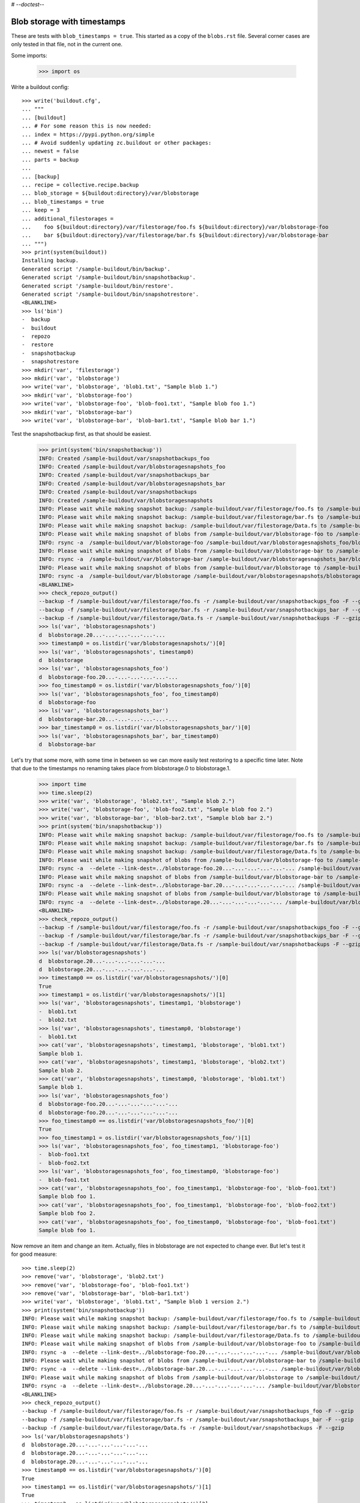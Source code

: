 # -*-doctest-*-

Blob storage with timestamps
============================

These are tests with ``blob_timestamps = true``.
This started as a copy of the ``blobs.rst`` file.
Several corner cases are only tested in that file, not in the current one.

Some imports:

    >>> import os

Write a buildout config::

    >>> write('buildout.cfg',
    ... """
    ... [buildout]
    ... # For some reason this is now needed:
    ... index = https://pypi.python.org/simple
    ... # Avoid suddenly updating zc.buildout or other packages:
    ... newest = false
    ... parts = backup
    ...
    ... [backup]
    ... recipe = collective.recipe.backup
    ... blob_storage = ${buildout:directory}/var/blobstorage
    ... blob_timestamps = true
    ... keep = 3
    ... additional_filestorages =
    ...    foo ${buildout:directory}/var/filestorage/foo.fs ${buildout:directory}/var/blobstorage-foo
    ...    bar ${buildout:directory}/var/filestorage/bar.fs ${buildout:directory}/var/blobstorage-bar
    ... """)
    >>> print(system(buildout))
    Installing backup.
    Generated script '/sample-buildout/bin/backup'.
    Generated script '/sample-buildout/bin/snapshotbackup'.
    Generated script '/sample-buildout/bin/restore'.
    Generated script '/sample-buildout/bin/snapshotrestore'.
    <BLANKLINE>
    >>> ls('bin')
    -  backup
    -  buildout
    -  repozo
    -  restore
    -  snapshotbackup
    -  snapshotrestore
    >>> mkdir('var', 'filestorage')
    >>> mkdir('var', 'blobstorage')
    >>> write('var', 'blobstorage', 'blob1.txt', "Sample blob 1.")
    >>> mkdir('var', 'blobstorage-foo')
    >>> write('var', 'blobstorage-foo', 'blob-foo1.txt', "Sample blob foo 1.")
    >>> mkdir('var', 'blobstorage-bar')
    >>> write('var', 'blobstorage-bar', 'blob-bar1.txt', "Sample blob bar 1.")

Test the snapshotbackup first, as that should be easiest.

    >>> print(system('bin/snapshotbackup'))
    INFO: Created /sample-buildout/var/snapshotbackups_foo
    INFO: Created /sample-buildout/var/blobstoragesnapshots_foo
    INFO: Created /sample-buildout/var/snapshotbackups_bar
    INFO: Created /sample-buildout/var/blobstoragesnapshots_bar
    INFO: Created /sample-buildout/var/snapshotbackups
    INFO: Created /sample-buildout/var/blobstoragesnapshots
    INFO: Please wait while making snapshot backup: /sample-buildout/var/filestorage/foo.fs to /sample-buildout/var/snapshotbackups_foo
    INFO: Please wait while making snapshot backup: /sample-buildout/var/filestorage/bar.fs to /sample-buildout/var/snapshotbackups_bar
    INFO: Please wait while making snapshot backup: /sample-buildout/var/filestorage/Data.fs to /sample-buildout/var/snapshotbackups
    INFO: Please wait while making snapshot of blobs from /sample-buildout/var/blobstorage-foo to /sample-buildout/var/blobstoragesnapshots_foo
    INFO: rsync -a  /sample-buildout/var/blobstorage-foo /sample-buildout/var/blobstoragesnapshots_foo/blobstorage-foo.20...
    INFO: Please wait while making snapshot of blobs from /sample-buildout/var/blobstorage-bar to /sample-buildout/var/blobstoragesnapshots_bar
    INFO: rsync -a  /sample-buildout/var/blobstorage-bar /sample-buildout/var/blobstoragesnapshots_bar/blobstorage-bar.20...
    INFO: Please wait while making snapshot of blobs from /sample-buildout/var/blobstorage to /sample-buildout/var/blobstoragesnapshots
    INFO: rsync -a  /sample-buildout/var/blobstorage /sample-buildout/var/blobstoragesnapshots/blobstorage.20...-...-...-...-...-...
    <BLANKLINE>
    >>> check_repozo_output()
    --backup -f /sample-buildout/var/filestorage/foo.fs -r /sample-buildout/var/snapshotbackups_foo -F --gzip
    --backup -f /sample-buildout/var/filestorage/bar.fs -r /sample-buildout/var/snapshotbackups_bar -F --gzip
    --backup -f /sample-buildout/var/filestorage/Data.fs -r /sample-buildout/var/snapshotbackups -F --gzip
    >>> ls('var', 'blobstoragesnapshots')
    d  blobstorage.20...-...-...-...-...-...
    >>> timestamp0 = os.listdir('var/blobstoragesnapshots/')[0]
    >>> ls('var', 'blobstoragesnapshots', timestamp0)
    d  blobstorage
    >>> ls('var', 'blobstoragesnapshots_foo')
    d  blobstorage-foo.20...-...-...-...-...-...
    >>> foo_timestamp0 = os.listdir('var/blobstoragesnapshots_foo/')[0]
    >>> ls('var', 'blobstoragesnapshots_foo', foo_timestamp0)
    d  blobstorage-foo
    >>> ls('var', 'blobstoragesnapshots_bar')
    d  blobstorage-bar.20...-...-...-...-...-...
    >>> bar_timestamp0 = os.listdir('var/blobstoragesnapshots_bar/')[0]
    >>> ls('var', 'blobstoragesnapshots_bar', bar_timestamp0)
    d  blobstorage-bar

Let's try that some more, with some time in between so we can more easily test restoring to a specific time later.
Note that due to the timestamps no renaming takes place from blobstorage.0 to blobstorage.1.

    >>> import time
    >>> time.sleep(2)
    >>> write('var', 'blobstorage', 'blob2.txt', "Sample blob 2.")
    >>> write('var', 'blobstorage-foo', 'blob-foo2.txt', "Sample blob foo 2.")
    >>> write('var', 'blobstorage-bar', 'blob-bar2.txt', "Sample blob bar 2.")
    >>> print(system('bin/snapshotbackup'))
    INFO: Please wait while making snapshot backup: /sample-buildout/var/filestorage/foo.fs to /sample-buildout/var/snapshotbackups_foo
    INFO: Please wait while making snapshot backup: /sample-buildout/var/filestorage/bar.fs to /sample-buildout/var/snapshotbackups_bar
    INFO: Please wait while making snapshot backup: /sample-buildout/var/filestorage/Data.fs to /sample-buildout/var/snapshotbackups
    INFO: Please wait while making snapshot of blobs from /sample-buildout/var/blobstorage-foo to /sample-buildout/var/blobstoragesnapshots_foo
    INFO: rsync -a  --delete --link-dest=../blobstorage-foo.20...-...-...-...-...-... /sample-buildout/var/blobstorage-foo /sample-buildout/var/blobstoragesnapshots_foo/blobstorage-foo.20...-...-...-...-...-...
    INFO: Please wait while making snapshot of blobs from /sample-buildout/var/blobstorage-bar to /sample-buildout/var/blobstoragesnapshots_bar
    INFO: rsync -a  --delete --link-dest=../blobstorage-bar.20...-...-...-...-...-... /sample-buildout/var/blobstorage-bar /sample-buildout/var/blobstoragesnapshots_bar/blobstorage-bar.20...-...-...-...-...-...
    INFO: Please wait while making snapshot of blobs from /sample-buildout/var/blobstorage to /sample-buildout/var/blobstoragesnapshots
    INFO: rsync -a  --delete --link-dest=../blobstorage.20...-...-...-...-...-... /sample-buildout/var/blobstorage /sample-buildout/var/blobstoragesnapshots/blobstorage.20...-...-...-...-...-...
    <BLANKLINE>
    >>> check_repozo_output()
    --backup -f /sample-buildout/var/filestorage/foo.fs -r /sample-buildout/var/snapshotbackups_foo -F --gzip
    --backup -f /sample-buildout/var/filestorage/bar.fs -r /sample-buildout/var/snapshotbackups_bar -F --gzip
    --backup -f /sample-buildout/var/filestorage/Data.fs -r /sample-buildout/var/snapshotbackups -F --gzip
    >>> ls('var/blobstoragesnapshots')
    d  blobstorage.20...-...-...-...-...-...
    d  blobstorage.20...-...-...-...-...-...
    >>> timestamp0 == os.listdir('var/blobstoragesnapshots/')[0]
    True
    >>> timestamp1 = os.listdir('var/blobstoragesnapshots/')[1]
    >>> ls('var', 'blobstoragesnapshots', timestamp1, 'blobstorage')
    -  blob1.txt
    -  blob2.txt
    >>> ls('var', 'blobstoragesnapshots', timestamp0, 'blobstorage')
    -  blob1.txt
    >>> cat('var', 'blobstoragesnapshots', timestamp1, 'blobstorage', 'blob1.txt')
    Sample blob 1.
    >>> cat('var', 'blobstoragesnapshots', timestamp1, 'blobstorage', 'blob2.txt')
    Sample blob 2.
    >>> cat('var', 'blobstoragesnapshots', timestamp0, 'blobstorage', 'blob1.txt')
    Sample blob 1.
    >>> ls('var', 'blobstoragesnapshots_foo')
    d  blobstorage-foo.20...-...-...-...-...-...
    d  blobstorage-foo.20...-...-...-...-...-...
    >>> foo_timestamp0 == os.listdir('var/blobstoragesnapshots_foo/')[0]
    True
    >>> foo_timestamp1 = os.listdir('var/blobstoragesnapshots_foo/')[1]
    >>> ls('var', 'blobstoragesnapshots_foo', foo_timestamp1, 'blobstorage-foo')
    -  blob-foo1.txt
    -  blob-foo2.txt
    >>> ls('var', 'blobstoragesnapshots_foo', foo_timestamp0, 'blobstorage-foo')
    -  blob-foo1.txt
    >>> cat('var', 'blobstoragesnapshots_foo', foo_timestamp1, 'blobstorage-foo', 'blob-foo1.txt')
    Sample blob foo 1.
    >>> cat('var', 'blobstoragesnapshots_foo', foo_timestamp1, 'blobstorage-foo', 'blob-foo2.txt')
    Sample blob foo 2.
    >>> cat('var', 'blobstoragesnapshots_foo', foo_timestamp0, 'blobstorage-foo', 'blob-foo1.txt')
    Sample blob foo 1.

Now remove an item and change an item.
Actually, files in blobstorage are not expected to change ever.
But let's test it for good measure::

    >>> time.sleep(2)
    >>> remove('var', 'blobstorage', 'blob2.txt')
    >>> remove('var', 'blobstorage-foo', 'blob-foo1.txt')
    >>> remove('var', 'blobstorage-bar', 'blob-bar1.txt')
    >>> write('var', 'blobstorage', 'blob1.txt', "Sample blob 1 version 2.")
    >>> print(system('bin/snapshotbackup'))
    INFO: Please wait while making snapshot backup: /sample-buildout/var/filestorage/foo.fs to /sample-buildout/var/snapshotbackups_foo
    INFO: Please wait while making snapshot backup: /sample-buildout/var/filestorage/bar.fs to /sample-buildout/var/snapshotbackups_bar
    INFO: Please wait while making snapshot backup: /sample-buildout/var/filestorage/Data.fs to /sample-buildout/var/snapshotbackups
    INFO: Please wait while making snapshot of blobs from /sample-buildout/var/blobstorage-foo to /sample-buildout/var/blobstoragesnapshots_foo
    INFO: rsync -a  --delete --link-dest=../blobstorage-foo.20...-...-...-...-...-... /sample-buildout/var/blobstorage-foo /sample-buildout/var/blobstoragesnapshots_foo/blobstorage-foo.20...-...-...-...-...-...
    INFO: Please wait while making snapshot of blobs from /sample-buildout/var/blobstorage-bar to /sample-buildout/var/blobstoragesnapshots_bar
    INFO: rsync -a  --delete --link-dest=../blobstorage-bar.20...-...-...-...-...-... /sample-buildout/var/blobstorage-bar /sample-buildout/var/blobstoragesnapshots_bar/blobstorage-bar.20...-...-...-...-...-...
    INFO: Please wait while making snapshot of blobs from /sample-buildout/var/blobstorage to /sample-buildout/var/blobstoragesnapshots
    INFO: rsync -a  --delete --link-dest=../blobstorage.20...-...-...-...-...-... /sample-buildout/var/blobstorage /sample-buildout/var/blobstoragesnapshots/blobstorage.20...-...-...-...-...-...
    <BLANKLINE>
    >>> check_repozo_output()
    --backup -f /sample-buildout/var/filestorage/foo.fs -r /sample-buildout/var/snapshotbackups_foo -F --gzip
    --backup -f /sample-buildout/var/filestorage/bar.fs -r /sample-buildout/var/snapshotbackups_bar -F --gzip
    --backup -f /sample-buildout/var/filestorage/Data.fs -r /sample-buildout/var/snapshotbackups -F --gzip
    >>> ls('var/blobstoragesnapshots')
    d  blobstorage.20...-...-...-...-...-...
    d  blobstorage.20...-...-...-...-...-...
    d  blobstorage.20...-...-...-...-...-...
    >>> timestamp0 == os.listdir('var/blobstoragesnapshots/')[0]
    True
    >>> timestamp1 == os.listdir('var/blobstoragesnapshots/')[1]
    True
    >>> timestamp2 = os.listdir('var/blobstoragesnapshots/')[2]
    >>> ls('var', 'blobstoragesnapshots', timestamp2, 'blobstorage')
    -  blob1.txt
    >>> ls('var', 'blobstoragesnapshots', timestamp1, 'blobstorage')
    -  blob1.txt
    -  blob2.txt
    >>> ls('var', 'blobstoragesnapshots', timestamp0, 'blobstorage')
    -  blob1.txt
    >>> cat('var', 'blobstoragesnapshots', timestamp2, 'blobstorage', 'blob1.txt')
    Sample blob 1 version 2.
    >>> cat('var', 'blobstoragesnapshots', timestamp1, 'blobstorage', 'blob1.txt')
    Sample blob 1.
    >>> cat('var', 'blobstoragesnapshots', timestamp0, 'blobstorage', 'blob1.txt')
    Sample blob 1.
    >>> ls('var', 'blobstoragesnapshots_foo')
    d  blobstorage-foo.20...-...-...-...-...-...
    d  blobstorage-foo.20...-...-...-...-...-...
    d  blobstorage-foo.20...-...-...-...-...-...
    >>> foo_timestamp0 == os.listdir('var/blobstoragesnapshots_foo/')[0]
    True
    >>> foo_timestamp1 == os.listdir('var/blobstoragesnapshots_foo/')[1]
    True
    >>> foo_timestamp2 = os.listdir('var/blobstoragesnapshots_foo/')[2]
    >>> ls('var', 'blobstoragesnapshots_foo', foo_timestamp2, 'blobstorage-foo')
    -  blob-foo2.txt
    >>> ls('var', 'blobstoragesnapshots_foo', foo_timestamp1, 'blobstorage-foo')
    -  blob-foo1.txt
    -  blob-foo2.txt
    >>> ls('var', 'blobstoragesnapshots_foo', foo_timestamp0, 'blobstorage-foo')
    -  blob-foo1.txt

Let's check the inodes of two files, to see if they are the same.  Not
sure if this works on all operating systems.

    >>> stat_0 = os.stat('var/blobstoragesnapshots/{0}/blobstorage/blob1.txt'.format(timestamp0))
    >>> stat_1 = os.stat('var/blobstoragesnapshots/{0}/blobstorage/blob1.txt'.format(timestamp1))
    >>> stat_0.st_ino == stat_1.st_ino
    True

Let's see how a bin/backup goes:

    >>> print(system('bin/backup'))
    INFO: Created /sample-buildout/var/backups_foo
    INFO: Created /sample-buildout/var/blobstoragebackups_foo
    INFO: Created /sample-buildout/var/backups_bar
    INFO: Created /sample-buildout/var/blobstoragebackups_bar
    INFO: Created /sample-buildout/var/backups
    INFO: Created /sample-buildout/var/blobstoragebackups
    INFO: Please wait while backing up database file: /sample-buildout/var/filestorage/foo.fs to /sample-buildout/var/backups_foo
    INFO: Please wait while backing up database file: /sample-buildout/var/filestorage/bar.fs to /sample-buildout/var/backups_bar
    INFO: Please wait while backing up database file: /sample-buildout/var/filestorage/Data.fs to /sample-buildout/var/backups
    INFO: Please wait while backing up blobs from /sample-buildout/var/blobstorage-foo to /sample-buildout/var/blobstoragebackups_foo
    INFO: rsync -a  /sample-buildout/var/blobstorage-foo /sample-buildout/var/blobstoragebackups_foo/blobstorage-foo.20...-...-...-...-...-...
    INFO: Please wait while backing up blobs from /sample-buildout/var/blobstorage-bar to /sample-buildout/var/blobstoragebackups_bar
    INFO: rsync -a  /sample-buildout/var/blobstorage-bar /sample-buildout/var/blobstoragebackups_bar/blobstorage-bar.20...-...-...-...-...-...
    INFO: Please wait while backing up blobs from /sample-buildout/var/blobstorage to /sample-buildout/var/blobstoragebackups
    INFO: rsync -a  /sample-buildout/var/blobstorage /sample-buildout/var/blobstoragebackups/blobstorage.20...-...-...-...-...-...
    <BLANKLINE>
    >>> check_repozo_output()
    --backup -f /sample-buildout/var/filestorage/foo.fs -r /sample-buildout/var/backups_foo --quick --gzip
    --backup -f /sample-buildout/var/filestorage/bar.fs -r /sample-buildout/var/backups_bar --quick --gzip
    --backup -f /sample-buildout/var/filestorage/Data.fs -r /sample-buildout/var/backups --quick --gzip
    >>> backup_timestamp0 = os.listdir('var/blobstoragebackups/')[0]
    >>> ls('var', 'blobstoragebackups')
    d  blobstorage.20...-...-...-...-...-...
    >>> ls('var', 'blobstoragebackups', backup_timestamp0)
    d  blobstorage
    >>> ls('var', 'blobstoragebackups', backup_timestamp0, 'blobstorage')
    -  blob1.txt
    >>> foo_backup_timestamp0 = os.listdir('var/blobstoragebackups_foo/')[0]
    >>> ls('var', 'blobstoragebackups_foo')
    d  blobstorage-foo.20...-...-...-...-...-...
    >>> ls('var', 'blobstoragebackups_foo', foo_backup_timestamp0)
    d  blobstorage-foo
    >>> ls('var', 'blobstoragebackups_foo', foo_backup_timestamp0, 'blobstorage-foo')
    -  blob-foo2.txt

We try again with an extra 'blob' and a changed 'blob':

    >>> time.sleep(2)
    >>> write('var', 'blobstorage', 'blob2.txt', "Sample blob 2.")
    >>> write('var', 'blobstorage', 'blob1.txt', "Sample blob 1 version 3.")
    >>> print(system('bin/backup'))
    INFO: Please wait while backing up database file: /sample-buildout/var/filestorage/foo.fs to /sample-buildout/var/backups_foo
    INFO: Please wait while backing up database file: /sample-buildout/var/filestorage/bar.fs to /sample-buildout/var/backups_bar
    INFO: Please wait while backing up database file: /sample-buildout/var/filestorage/Data.fs to /sample-buildout/var/backups
    INFO: Please wait while backing up blobs from /sample-buildout/var/blobstorage-foo to /sample-buildout/var/blobstoragebackups_foo
    INFO: rsync -a  --delete --link-dest=../blobstorage-foo.20...-...-...-...-...-... /sample-buildout/var/blobstorage-foo /sample-buildout/var/blobstoragebackups_foo/blobstorage-foo.20...-...-...-...-...-...
    INFO: Please wait while backing up blobs from /sample-buildout/var/blobstorage-bar to /sample-buildout/var/blobstoragebackups_bar
    INFO: rsync -a  --delete --link-dest=../blobstorage-bar.20...-...-...-...-...-... /sample-buildout/var/blobstorage-bar /sample-buildout/var/blobstoragebackups_bar/blobstorage-bar.20...-...-...-...-...-...
    INFO: Please wait while backing up blobs from /sample-buildout/var/blobstorage to /sample-buildout/var/blobstoragebackups
    INFO: rsync -a  --delete --link-dest=../blobstorage.20...-...-...-...-...-... /sample-buildout/var/blobstorage /sample-buildout/var/blobstoragebackups/blobstorage.20...-...-...-...-...-...
    <BLANKLINE>
    >>> check_repozo_output()
    --backup -f /sample-buildout/var/filestorage/foo.fs -r /sample-buildout/var/backups_foo --quick --gzip
    --backup -f /sample-buildout/var/filestorage/bar.fs -r /sample-buildout/var/backups_bar --quick --gzip
    --backup -f /sample-buildout/var/filestorage/Data.fs -r /sample-buildout/var/backups --quick --gzip
    >>> ls('var', 'blobstoragebackups')
    d  blobstorage.20...-...-...-...-...-...
    d  blobstorage.20...-...-...-...-...-...
    >>> backup_timestamp0 == os.listdir('var/blobstoragebackups/')[0]
    True
    >>> backup_timestamp1 = os.listdir('var/blobstoragebackups/')[1]
    >>> ls('var', 'blobstoragebackups', backup_timestamp1, 'blobstorage')
    -  blob1.txt
    -  blob2.txt
    >>> ls('var', 'blobstoragebackups', backup_timestamp0, 'blobstorage')
    -  blob1.txt
    >>> cat('var', 'blobstoragebackups', backup_timestamp1, 'blobstorage', 'blob1.txt')
    Sample blob 1 version 3.
    >>> cat('var', 'blobstoragebackups', backup_timestamp0, 'blobstorage', 'blob1.txt')
    Sample blob 1 version 2.

Write a third file.

    >>> write('var', 'blobstorage', 'blob3.txt', "Sample blob 3.")
    >>> ls('var/blobstorage')
    -  blob1.txt
    -  blob2.txt
    -  blob3.txt

Now try a restore.
The third file should be gone afterwards::

    >>> print(system('bin/restore', input='no\n'))
    <BLANKLINE>
    This will replace the filestorage:
        /sample-buildout/var/filestorage/foo.fs
        /sample-buildout/var/filestorage/bar.fs
        /sample-buildout/var/filestorage/Data.fs
    This will replace the blobstorage:
        /sample-buildout/var/blobstorage-foo
        /sample-buildout/var/blobstorage-bar
        /sample-buildout/var/blobstorage
    Are you sure? (yes/No)?
    INFO: Not restoring.
    <BLANKLINE>
    >>> ls('var/blobstorage')
    -  blob1.txt
    -  blob2.txt
    -  blob3.txt
    >>> print(system('bin/restore', input='yes\n'))
    <BLANKLINE>
    This will replace the filestorage:
        /sample-buildout/var/filestorage/foo.fs
        /sample-buildout/var/filestorage/bar.fs
        /sample-buildout/var/filestorage/Data.fs
    This will replace the blobstorage:
        /sample-buildout/var/blobstorage-foo
        /sample-buildout/var/blobstorage-bar
        /sample-buildout/var/blobstorage
    Are you sure? (yes/No)?
    INFO: Please wait while restoring database file: /sample-buildout/var/backups_foo to /sample-buildout/var/filestorage/foo.fs
    INFO: Please wait while restoring database file: /sample-buildout/var/backups_bar to /sample-buildout/var/filestorage/bar.fs
    INFO: Please wait while restoring database file: /sample-buildout/var/backups to /sample-buildout/var/filestorage/Data.fs
    INFO: Restoring blobs from /sample-buildout/var/blobstoragebackups_foo to /sample-buildout/var/blobstorage-foo
    INFO: rsync -a  --delete /sample-buildout/var/blobstoragebackups_foo/blobstorage-foo.20...-...-...-...-...-.../blobstorage-foo /sample-buildout/var
    INFO: Restoring blobs from /sample-buildout/var/blobstoragebackups_bar to /sample-buildout/var/blobstorage-bar
    INFO: rsync -a  --delete /sample-buildout/var/blobstoragebackups_bar/blobstorage-bar.20...-...-...-...-...-.../blobstorage-bar /sample-buildout/var
    INFO: Restoring blobs from /sample-buildout/var/blobstoragebackups to /sample-buildout/var/blobstorage
    INFO: rsync -a  --delete /sample-buildout/var/blobstoragebackups/blobstorage.20...-...-...-...-...-.../blobstorage /sample-buildout/var
    <BLANKLINE>
    >>> check_repozo_output()
    --recover -o /sample-buildout/var/filestorage/foo.fs -r /sample-buildout/var/backups_foo
    --recover -o /sample-buildout/var/filestorage/bar.fs -r /sample-buildout/var/backups_bar
    --recover -o /sample-buildout/var/filestorage/Data.fs -r /sample-buildout/var/backups
    >>> ls('var/blobstorage')
    -  blob1.txt
    -  blob2.txt
    >>> cat('var', 'blobstorage', 'blob1.txt')
    Sample blob 1 version 3.

With the ``no-prompt`` option we avoid the question::

    >>> write('var', 'blobstorage', 'blob3.txt', "Sample blob 3.")
    >>> ls('var/blobstorage')
    -  blob1.txt
    -  blob2.txt
    -  blob3.txt
    >>> print(system('bin/restore --no-prompt'))
    <BLANKLINE>
    INFO: Please wait while restoring database file: /sample-buildout/var/backups_foo to /sample-buildout/var/filestorage/foo.fs
    INFO: Please wait while restoring database file: /sample-buildout/var/backups_bar to /sample-buildout/var/filestorage/bar.fs
    INFO: Please wait while restoring database file: /sample-buildout/var/backups to /sample-buildout/var/filestorage/Data.fs
    INFO: Restoring blobs from /sample-buildout/var/blobstoragebackups_foo to /sample-buildout/var/blobstorage-foo
    INFO: rsync -a  --delete /sample-buildout/var/blobstoragebackups_foo/blobstorage-foo.20...-...-...-...-...-.../blobstorage-foo /sample-buildout/var
    INFO: Restoring blobs from /sample-buildout/var/blobstoragebackups_bar to /sample-buildout/var/blobstorage-bar
    INFO: rsync -a  --delete /sample-buildout/var/blobstoragebackups_bar/blobstorage-bar.20...-...-...-...-...-.../blobstorage-bar /sample-buildout/var
    INFO: Restoring blobs from /sample-buildout/var/blobstoragebackups to /sample-buildout/var/blobstorage
    INFO: rsync -a  --delete /sample-buildout/var/blobstoragebackups/blobstorage.20...-...-...-...-...-.../blobstorage /sample-buildout/var
    <BLANKLINE>
    >>> check_repozo_output()
    --recover -o /sample-buildout/var/filestorage/foo.fs -r /sample-buildout/var/backups_foo
    --recover -o /sample-buildout/var/filestorage/bar.fs -r /sample-buildout/var/backups_bar
    --recover -o /sample-buildout/var/filestorage/Data.fs -r /sample-buildout/var/backups
    >>> ls('var/blobstorage')
    -  blob1.txt
    -  blob2.txt
    >>> cat('var', 'blobstorage', 'blob1.txt')
    Sample blob 1 version 3.

Since release 2.3 we can also restore blobs to a specific date/time.
Since we use timestamps, this should be fairly straight forward.

    >>> backup_timestamp0 < backup_timestamp1
    True
    >>> backup_timestamp0
    'blobstorage.20...-...-...-...-...-...'
    >>> time_string = backup_timestamp0[len('blobstorage.'):]
    >>> time_string
    '20...-...-...-...-...-...'
    >>> print(system('bin/restore %s' % time_string, input='yes\n'))
    <BLANKLINE>
    This will replace the filestorage:
        /sample-buildout/var/filestorage/foo.fs
        /sample-buildout/var/filestorage/bar.fs
        /sample-buildout/var/filestorage/Data.fs
    This will replace the blobstorage:
        /sample-buildout/var/blobstorage-foo
        /sample-buildout/var/blobstorage-bar
        /sample-buildout/var/blobstorage
    Are you sure? (yes/No)?
    INFO: Date restriction: restoring state at ...
    INFO: Please wait while restoring database file: /sample-buildout/var/backups_foo to /sample-buildout/var/filestorage/foo.fs
    INFO: Please wait while restoring database file: /sample-buildout/var/backups_bar to /sample-buildout/var/filestorage/bar.fs
    INFO: Please wait while restoring database file: /sample-buildout/var/backups to /sample-buildout/var/filestorage/Data.fs
    INFO: Restoring blobs from /sample-buildout/var/blobstoragebackups_foo to /sample-buildout/var/blobstorage-foo
    INFO: rsync -a  --delete /sample-buildout/var/blobstoragebackups_foo/blobstorage-foo.20...-...-...-...-...-.../blobstorage-foo /sample-buildout/var
    INFO: Restoring blobs from /sample-buildout/var/blobstoragebackups_bar to /sample-buildout/var/blobstorage-bar
    INFO: rsync -a  --delete /sample-buildout/var/blobstoragebackups_bar/blobstorage-bar.20...-...-...-...-...-.../blobstorage-bar /sample-buildout/var
    INFO: Restoring blobs from /sample-buildout/var/blobstoragebackups to /sample-buildout/var/blobstorage
    INFO: rsync -a  --delete /sample-buildout/var/blobstoragebackups/blobstorage.20...-...-...-...-...-.../blobstorage /sample-buildout/var
    <BLANKLINE>
    >>> check_repozo_output()
    --recover -o /sample-buildout/var/filestorage/foo.fs -r /sample-buildout/var/backups_foo -D ...
    --recover -o /sample-buildout/var/filestorage/bar.fs -r /sample-buildout/var/backups_bar -D ...
    --recover -o /sample-buildout/var/filestorage/Data.fs -r /sample-buildout/var/backups -D ...

The second blob file is now no longer in the blob storage.

    >>> ls('var/blobstorage')
    -  blob1.txt

The first blob file is back to an earlier version::

    >>> cat('var', 'blobstorage', 'blob1.txt')
    Sample blob 1 version 2.

The snapshotrestore works too::

    >>> print(system('bin/snapshotrestore', input='yes\n'))
    <BLANKLINE>
    This will replace the filestorage:
        /sample-buildout/var/filestorage/foo.fs
        /sample-buildout/var/filestorage/bar.fs
        /sample-buildout/var/filestorage/Data.fs
    This will replace the blobstorage:
        /sample-buildout/var/blobstorage-foo
        /sample-buildout/var/blobstorage-bar
        /sample-buildout/var/blobstorage
    Are you sure? (yes/No)?
    INFO: Please wait while restoring database file: /sample-buildout/var/snapshotbackups_foo to /sample-buildout/var/filestorage/foo.fs
    INFO: Please wait while restoring database file: /sample-buildout/var/snapshotbackups_bar to /sample-buildout/var/filestorage/bar.fs
    INFO: Please wait while restoring database file: /sample-buildout/var/snapshotbackups to /sample-buildout/var/filestorage/Data.fs
    INFO: Restoring blobs from /sample-buildout/var/blobstoragesnapshots_foo to /sample-buildout/var/blobstorage-foo
    INFO: rsync -a  --delete /sample-buildout/var/blobstoragesnapshots_foo/blobstorage-foo.20...-...-...-...-...-.../blobstorage-foo /sample-buildout/var
    INFO: Restoring blobs from /sample-buildout/var/blobstoragesnapshots_bar to /sample-buildout/var/blobstorage-bar
    INFO: rsync -a  --delete /sample-buildout/var/blobstoragesnapshots_bar/blobstorage-bar.20...-...-...-...-...-.../blobstorage-bar /sample-buildout/var
    INFO: Restoring blobs from /sample-buildout/var/blobstoragesnapshots to /sample-buildout/var/blobstorage
    INFO: rsync -a  --delete /sample-buildout/var/blobstoragesnapshots/blobstorage.20...-...-...-...-...-.../blobstorage /sample-buildout/var
    <BLANKLINE>
    >>> check_repozo_output()
    --recover -o /sample-buildout/var/filestorage/foo.fs -r /sample-buildout/var/snapshotbackups_foo
    --recover -o /sample-buildout/var/filestorage/bar.fs -r /sample-buildout/var/snapshotbackups_bar
    --recover -o /sample-buildout/var/filestorage/Data.fs -r /sample-buildout/var/snapshotbackups

Check that this fits what is in the most recent snapshot::

    >>> ls('var/blobstorage')
    -  blob1.txt
    >>> ls('var/blobstoragesnapshots')
    d  blobstorage.20...-...-...-...-...-...
    d  blobstorage.20...-...-...-...-...-...
    d  blobstorage.20...-...-...-...-...-...
    >>> ls('var', 'blobstoragesnapshots', timestamp2, 'blobstorage')
    -  blob1.txt
    >>> ls('var', 'blobstoragesnapshots', timestamp1, 'blobstorage')
    -  blob1.txt
    -  blob2.txt
    >>> ls('var', 'blobstoragesnapshots', timestamp0, 'blobstorage')
    -  blob1.txt
    >>> cat('var', 'blobstoragesnapshots', timestamp2, 'blobstorage', 'blob1.txt')
    Sample blob 1 version 2.
    >>> cat('var', 'blobstoragesnapshots', timestamp1, 'blobstorage', 'blob1.txt')
    Sample blob 1.
    >>> cat('var', 'blobstoragesnapshots', timestamp0, 'blobstorage', 'blob1.txt')
    Sample blob 1.
    >>> cat('var', 'blobstorage', 'blob1.txt')
    Sample blob 1 version 2.

Since release 2.3 we can also restore blob snapshots to a specific date/time.

Since we use timestamps, this should be fairly straight forward.

    >>> timestamp0 < timestamp1 < timestamp2
    True
    >>> timestamp1
    'blobstorage.20...-...-...-...-...-...'
    >>> time_string = timestamp1[len('blobstorage.'):]
    >>> time_string
    '20...-...-...-...-...-...'
    >>> print(system('bin/snapshotrestore %s' % time_string, input='yes\n'))
    <BLANKLINE>
    This will replace the filestorage:
        /sample-buildout/var/filestorage/foo.fs
        /sample-buildout/var/filestorage/bar.fs
        /sample-buildout/var/filestorage/Data.fs
    This will replace the blobstorage:
        /sample-buildout/var/blobstorage-foo
        /sample-buildout/var/blobstorage-bar
        /sample-buildout/var/blobstorage
    Are you sure? (yes/No)?
    INFO: Date restriction: restoring state at ...
    INFO: Please wait while restoring database file: /sample-buildout/var/snapshotbackups_foo to /sample-buildout/var/filestorage/foo.fs
    INFO: Please wait while restoring database file: /sample-buildout/var/snapshotbackups_bar to /sample-buildout/var/filestorage/bar.fs
    INFO: Please wait while restoring database file: /sample-buildout/var/snapshotbackups to /sample-buildout/var/filestorage/Data.fs
    INFO: Restoring blobs from /sample-buildout/var/blobstoragesnapshots_foo to /sample-buildout/var/blobstorage-foo
    INFO: rsync -a  --delete /sample-buildout/var/blobstoragesnapshots_foo/blobstorage-foo.20...-...-...-...-...-.../blobstorage-foo /sample-buildout/var
    INFO: Restoring blobs from /sample-buildout/var/blobstoragesnapshots_bar to /sample-buildout/var/blobstorage-bar
    INFO: rsync -a  --delete /sample-buildout/var/blobstoragesnapshots_bar/blobstorage-bar.20...-...-...-...-...-.../blobstorage-bar /sample-buildout/var
    INFO: Restoring blobs from /sample-buildout/var/blobstoragesnapshots to /sample-buildout/var/blobstorage
    INFO: rsync -a  --delete /sample-buildout/var/blobstoragesnapshots/blobstorage.20...-...-...-...-...-.../blobstorage /sample-buildout/var
    <BLANKLINE>
    >>> check_repozo_output()
    --recover -o /sample-buildout/var/filestorage/foo.fs -r /sample-buildout/var/snapshotbackups_foo -D ...
    --recover -o /sample-buildout/var/filestorage/bar.fs -r /sample-buildout/var/snapshotbackups_bar -D ...
    --recover -o /sample-buildout/var/filestorage/Data.fs -r /sample-buildout/var/snapshotbackups -D ...

The second blob file was only in blobstorage snapshot number 1 when we
started and now it is also in the main blobstorage again.

    >>> ls('var/blobstorage')
    -  blob1.txt
    -  blob2.txt
    >>> cat('var', 'blobstorage', 'blob1.txt')
    Sample blob 1.


zipbackup and ziprestore and timestamps
---------------------------------------

This is adapted from zipbackup.rst.

Since version 2.20, we can create a zipbackup and ziprestore
script.  These use a different backup location and have a few options
hardcoded: gzip and archive_blob are True, keep is 1, regardless of what
the options in the buildout recipe section are.  You can always create
a separate buildout section where you explicitly change this using
options for the standard bin/backup script.

By default the scripts are not created.  You can enable them by
setting the enable_zipbackup option to true.

Create some archived (gzipped) and not-archived separate backup scripts::

    >>> write('buildout.cfg',
    ... """
    ... [buildout]
    ... newest = false
    ... parts = backup
    ...
    ... [backup]
    ... recipe = collective.recipe.backup
    ... blob_storage = ${buildout:directory}/var/blobstorage
    ... blob_timestamps = true
    ... enable_zipbackup = true
    ... """)
    >>> print(system(buildout))
    Uninstalling backup.
    Installing backup.
    Generated script '/sample-buildout/bin/backup'.
    Generated script '/sample-buildout/bin/zipbackup'.
    Generated script '/sample-buildout/bin/snapshotbackup'.
    Generated script '/sample-buildout/bin/restore'.
    Generated script '/sample-buildout/bin/ziprestore'.
    Generated script '/sample-buildout/bin/snapshotrestore'.
    <BLANKLINE>

Now we test it::

    >>> print(system('bin/zipbackup'))
    INFO: Created /sample-buildout/var/zipbackups
    INFO: Created /sample-buildout/var/blobstoragezips
    INFO: Please wait while backing up database file: /sample-buildout/var/filestorage/Data.fs to /sample-buildout/var/zipbackups
    INFO: Please wait while backing up blobs from /sample-buildout/var/blobstorage to /sample-buildout/var/blobstoragezips
    INFO: tar cf /sample-buildout/var/blobstoragezips/blobstorage.20...-...-...-...-...-....tar -C /sample-buildout/var/blobstorage .
    <BLANKLINE>
    >>> check_repozo_output()
    --backup -f /sample-buildout/var/filestorage/Data.fs -r /sample-buildout/var/zipbackups -F --gzip
    >>> ls('var', 'blobstoragezips')
    -   blobstorage.20...-...-...-...-...-....tar
    >>> zip_timestamp0 = os.listdir('var/blobstoragezips')[0]

Keep is ignored by zipbackup, always using 1 as value.
Pause a short time to avoid getting an error for overwriting the previous file::

    >>> time.sleep(1)
    >>> print(system('bin/zipbackup'))
    INFO: Please wait while backing up database file: /sample-buildout/var/filestorage/Data.fs to /sample-buildout/var/zipbackups
    INFO: Please wait while backing up blobs from /sample-buildout/var/blobstorage to /sample-buildout/var/blobstoragezips
    INFO: tar cf /sample-buildout/var/blobstoragezips/blobstorage.20...-...-...-...-...-....tar -C /sample-buildout/var/blobstorage .
    INFO: Removed 1 blob backup(s), the latest 1 backup(s) have been kept.
    <BLANKLINE>
    >>> check_repozo_output()
    --backup -f /sample-buildout/var/filestorage/Data.fs -r /sample-buildout/var/zipbackups -F --gzip
    >>> ls('var', 'blobstoragezips')
    -   blobstorage.20...-...-...-...-...-....tar
    >>> zip_timestamp1 = os.listdir('var/blobstoragezips')[0]
    >>> zip_timestamp0 == zip_timestamp1
    False

Now test the ziprestore script::

    >>> print(system('bin/ziprestore', input='yes\n'))
    <BLANKLINE>
    This will replace the filestorage:
        /sample-buildout/var/filestorage/Data.fs
    This will replace the blobstorage:
        /sample-buildout/var/blobstorage
    Are you sure? (yes/No)?
    INFO: Please wait while restoring database file: /sample-buildout/var/zipbackups to /sample-buildout/var/filestorage/Data.fs
    INFO: Restoring blobs from /sample-buildout/var/blobstoragezips to /sample-buildout/var/blobstorage
    INFO: Removing /sample-buildout/var/blobstorage
    INFO: Extracting /sample-buildout/var/blobstoragezips/blobstorage.20...-...-...-...-...-....tar to /sample-buildout/var/blobstorage
    INFO: tar xf /sample-buildout/var/blobstoragezips/blobstorage.20...-...-...-...-...-....tar -C /sample-buildout/var/blobstorage
    <BLANKLINE>
    >>> check_repozo_output()
    --recover -o /sample-buildout/var/filestorage/Data.fs -r /sample-buildout/var/zipbackups
